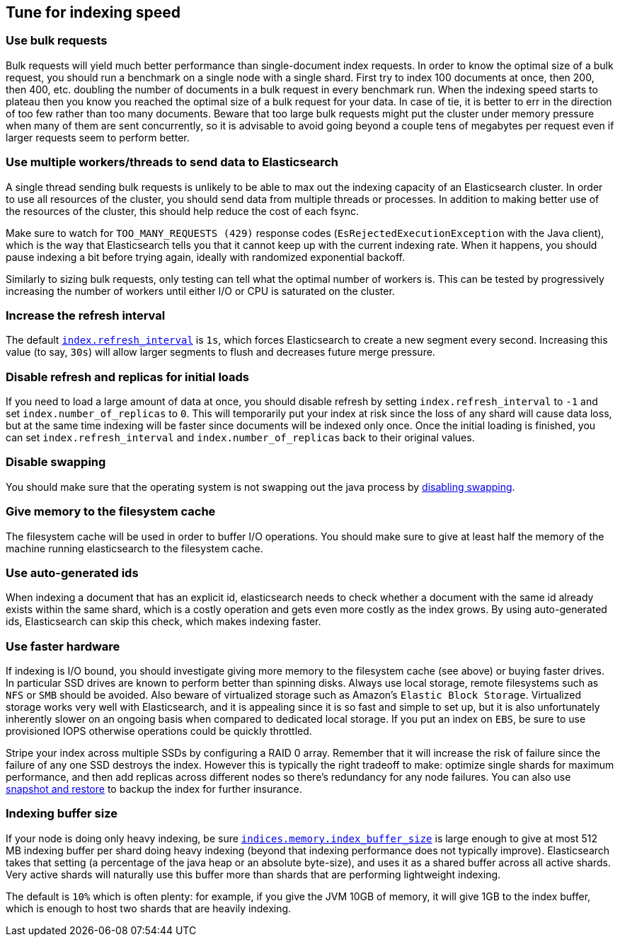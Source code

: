 [[tune-for-indexing-speed]]
== Tune for indexing speed

[float]
=== Use bulk requests

Bulk requests will yield much better performance than single-document index
requests. In order to know the optimal size of a bulk request, you should run
a benchmark on a single node with a single shard. First try to index 100
documents at once, then 200, then 400, etc. doubling the number of documents
in a bulk request in every benchmark run. When the indexing speed starts to
plateau then you know you reached the optimal size of a bulk request for your
data. In case of tie, it is better to err in the direction of too few rather
than too many documents. Beware that too large bulk requests might put the
cluster under memory pressure when many of them are sent concurrently, so
it is advisable to avoid going beyond a couple tens of megabytes per request
even if larger requests seem to perform better.

[float]
=== Use multiple workers/threads to send data to Elasticsearch

A single thread sending bulk requests is unlikely to be able to max out the
indexing capacity of an Elasticsearch cluster. In order to use all resources
of the cluster, you should send data from multiple threads or processes. In
addition to making better use of the resources of the cluster, this should
help reduce the cost of each fsync.

Make sure to watch for `TOO_MANY_REQUESTS (429)` response codes
(`EsRejectedExecutionException` with the Java client), which is the way that
Elasticsearch tells you that it cannot keep up with the current indexing rate.
When it happens, you should pause indexing a bit before trying again, ideally
with randomized exponential backoff.

Similarly to sizing bulk requests, only testing can tell what the optimal
number of workers is. This can be tested by progressively increasing the
number of workers until either I/O or CPU is saturated on the cluster.

[float]
=== Increase the refresh interval

The default <<dynamic-index-settings,`index.refresh_interval`>> is `1s`, which
forces Elasticsearch to create a new segment every second.
Increasing this value (to say, `30s`) will allow larger segments to flush and
decreases future merge pressure.

[float]
=== Disable refresh and replicas for initial loads

If you need to load a large amount of data at once, you should disable refresh
by setting `index.refresh_interval` to `-1` and set `index.number_of_replicas`
to `0`. This will temporarily put your index at risk since the loss of any shard
will cause data loss, but at the same time indexing will be faster since
documents will be indexed only once. Once the initial loading is finished, you
can set `index.refresh_interval` and `index.number_of_replicas` back to their
original values.

[float]
=== Disable swapping

You should make sure that the operating system is not swapping out the java
process by <<setup-configuration-memory,disabling swapping>>.

[float]
=== Give memory to the filesystem cache

The filesystem cache will be used in order to buffer I/O operations. You should
make sure to give at least half the memory of the machine running elasticsearch
to the filesystem cache.

[float]
=== Use auto-generated ids

When indexing a document that has an explicit id, elasticsearch needs to check
whether a document with the same id already exists within the same shard, which
is a costly operation and gets even more costly as the index grows. By using
auto-generated ids, Elasticsearch can skip this check, which makes indexing
faster.

[float]
=== Use faster hardware

If indexing is I/O bound, you should investigate giving more memory to the
filesystem cache (see above) or buying faster drives. In particular SSD drives
are known to perform better than spinning disks. Always use local storage,
remote filesystems such as `NFS` or `SMB` should be avoided. Also beware of
virtualized storage such as Amazon's `Elastic Block Storage`. Virtualized
storage works very well with Elasticsearch, and it is appealing since it is so
fast and simple to set up, but it is also unfortunately inherently slower on an
ongoing basis when compared to dedicated local storage. If you put an index on
`EBS`, be sure to use provisioned IOPS otherwise operations could be quickly
throttled.

Stripe your index across multiple SSDs by configuring a RAID 0 array. Remember
that it will increase the risk of failure since the failure of any one SSD
destroys the index. However this is typically the right tradeoff to make:
optimize single shards for maximum performance, and then add replicas across
different nodes so there's redundancy for any node failures. You can also use
<<modules-snapshots,snapshot and restore>> to backup the index for further
insurance.

[float]
=== Indexing buffer size

If your node is doing only heavy indexing, be sure
<<indexing-buffer,`indices.memory.index_buffer_size`>> is large enough to give
at most 512 MB indexing buffer per shard doing heavy indexing (beyond that
indexing performance does not typically improve). Elasticsearch takes that
setting (a percentage of the java heap or an absolute byte-size), and
uses it as a shared buffer across all active shards. Very active shards will
naturally use this buffer more than shards that are performing lightweight
indexing.

The default is `10%` which is often plenty: for example, if you give the JVM
10GB of memory, it will give 1GB to the index buffer, which is enough to host
two shards that are heavily indexing.
